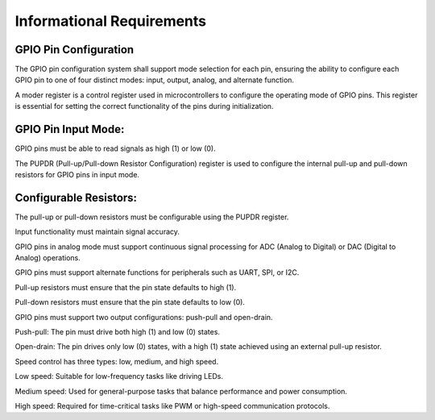 ===============================
Informational Requirements
===============================

.. req:: label
   :id: REQ_INT3_1732817300
   :status: Draft
   :date-released:
   :priority: Low
   :submitted-by: Adna Njuhovic
   :modified-by:
   :category: Informational
   :safety-asil: 
   :references: 
   :verification-and-validation: 

GPIO Pin Configuration
=======================
The GPIO pin configuration system shall support mode selection for each pin, ensuring the ability to configure each GPIO pin to one of four distinct modes: input, output, analog, and alternate function.

.. req:: label
   :id: REQ_INT3_1732817888
   :status: Draft
   :date-released:
   :priority: Low
   :submitted-by: Adna Njuhovic
   :modified-by:
   :category: Informational 
   :safety-asil: 
   :references: 
   :verification-and-validation: 

A moder register is a control register used in microcontrollers to configure the operating mode of GPIO pins. This register is essential for setting the correct functionality of the pins during initialization.

.. req:: label
   :id: REQ_INT3_1732818810
   :status: Draft
   :date-released:
   :priority: Low
   :submitted-by: Adna Njuhovic
   :modified-by:
   :category: Informational
   :safety-asil: 
   :references: 
   :verification-and-validation: 

GPIO Pin Input Mode:
====================
GPIO pins must be able to read signals as high (1) or low (0).

.. req:: label
   :id: REQ_INT3_1732819001
   :status: Draft
   :date-released:
   :priority: Low
   :submitted-by: Adna Njuhovic
   :modified-by:
   :category: Informational 
   :safety-asil: 
   :references: 
   :verification-and-validation: 

The PUPDR (Pull-up/Pull-down Resistor Configuration) register is used to configure the internal pull-up and pull-down resistors for GPIO pins in input mode.

.. req:: label
   :id: REQ_INT3_1732818859
   :status: Draft
   :date-released:
   :priority: Low
   :submitted-by: Adna Njuhovic
   :modified-by:
   :category: Informational
   :safety-asil: 
   :references: 
   :verification-and-validation: 

Configurable Resistors:
=======================
The pull-up or pull-down resistors must be configurable using the PUPDR register.

.. req:: label
   :id: REQ_INT3_1732819737
   :status: Draft
   :date-released:
   :priority: Low
   :submitted-by: Adna Njuhovic
   :modified-by:
   :category: Informational 
   :safety-asil: 
   :references: 
   :verification-and-validation: 

Input functionality must maintain signal accuracy.

.. req:: label
   :id: REQ_INT3_1732819784
   :status: Draft
   :date-released:
   :priority: Low
   :submitted-by: Adna Njuhovic
   :modified-by:
   :category: Informational
   :safety-asil: 
   :references: 
   :verification-and-validation: 

GPIO pins in analog mode must support continuous signal processing for ADC (Analog to Digital) or DAC (Digital to Analog) operations.

.. req:: label
   :id: REQ_INT3_1732821083
   :status: Draft
   :date-released:
   :priority: Low
   :submitted-by: Adna Njuhovic
   :modified-by:
   :category: Informational 
   :safety-asil: 
   :references: 
   :verification-and-validation: 

GPIO pins must support alternate functions for peripherals such as UART, SPI, or I2C.

.. req:: label
   :id: REQ_INT3_1732822201
   :status: Draft
   :date-released:
   :priority: Low
   :submitted-by: Adna Njuhovic
   :modified-by:
   :category: Informational 
   :safety-asil: 
   :references: 
   :verification-and-validation: 

Pull-up resistors must ensure that the pin state defaults to high (1).

.. req:: label
   :id: REQ_INT3_1732822241
   :status: Draft
   :date-released:
   :priority: Low
   :submitted-by: Adna Njuhovic
   :modified-by:
   :category: Informational 
   :safety-asil: 
   :references: 
   :verification-and-validation: 

Pull-down resistors must ensure that the pin state defaults to low (0).

.. req:: label
   :id: REQ_INT3_1732823366
   :status: Draft
   :date-released:
   :priority: Low
   :submitted-by: Adna Njuhovic
   :modified-by:
   :category: Informational 
   :safety-asil: 
   :references: 
   :verification-and-validation: 

GPIO pins must support two output configurations: push-pull and open-drain.

.. req:: label
   :id: REQ_INT3_1732824388
   :status: Draft
   :date-released:
   :priority: Low
   :submitted-by: Adna Njuhovic
   :modified-by:
   :category: Informational
   :safety-asil: 
   :references: 
   :verification-and-validation: 

Push-pull: The pin must drive both high (1) and low (0) states.

.. req:: label
   :id: REQ_INT3_1732824488
   :status: Draft
   :date-released:
   :priority: Low
   :submitted-by: Adna Njuhovic
   :modified-by:
   :category: Informational 
   :safety-asil: 
   :references: 
   :verification-and-validation: 

Open-drain: The pin drives only low (0) states, with a high (1) state achieved using an external pull-up resistor.

.. req:: label
   :id: REQ_INT3_1732824695
   :status: Draft
   :date-released:
   :priority: Low
   :submitted-by: Adna Njuhovic
   :modified-by:
   :category: Informational 
   :safety-asil: 
   :references: 
   :verification-and-validation: 

Speed control has three types: low, medium, and high speed.

.. req:: label
   :id: REQ_INT3_1732824774
   :status: Draft
   :date-released:
   :priority: Low
   :submitted-by: Adna Njuhovic
   :modified-by:
   :category: Informational 
   :safety-asil: 
   :references: 
   :verification-and-validation: 

Low speed: Suitable for low-frequency tasks like driving LEDs.

.. req:: label
   :id: REQ_INT3_1732824812
   :status: Draft  
   :date-released:
   :priority: Low
   :submitted-by: Adna Njuhovic
   :modified-by:
   :category: Informational 
   :safety-asil: 
   :references: 
   :verification-and-validation: 

Medium speed: Used for general-purpose tasks that balance performance and power consumption.

.. req:: label
   :id: REQ_INT3_1732825038
   :status: Draft
   :date-released:
   :priority: Low
   :submitted-by: Adna Njuhovic
   :modified-by:
   :category: Informational 
   :safety-asil: 
   :references: 
   :verification-and-validation: 

High speed: Required for time-critical tasks like PWM or high-speed communication protocols.
